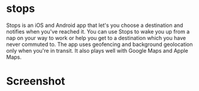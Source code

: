 * stops
Stops is an iOS and Android app that let's you choose a destination and notifies when you've reached it. You can use Stops to wake you up from a nap on your way to work or help you get to a destination which you have never commuted to. The app uses geofencing and background geolocation only when you're in transit. It also plays well with Google Maps and Apple Maps.

* Screenshot
